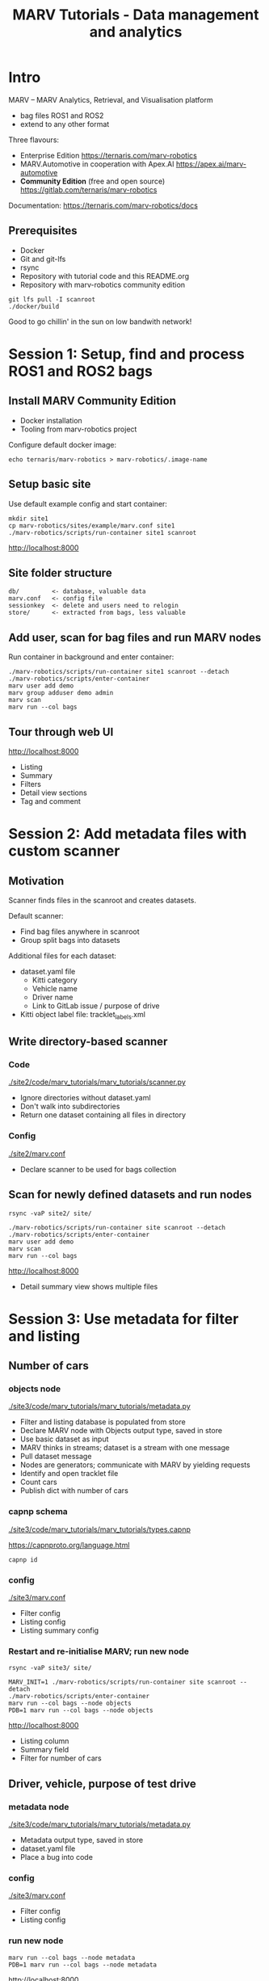 #+TITLE: MARV Tutorials - Data management and analytics

* Intro
MARV -- MARV Analytics, Retrieval, and Visualisation platform

- bag files ROS1 and ROS2
- extend to any other format

Three flavours:

- Enterprise Edition [[https://ternaris.com/marv-robotics]]
- MARV.Automotive in cooperation with Apex.AI [[https://apex.ai/marv-automotive]]
- *Community Edition* (free and open source) [[https://gitlab.com/ternaris/marv-robotics]]

Documentation: [[https://ternaris.com/marv-robotics/docs]]

** Prerequisites

- Docker
- Git and git-lfs
- rsync
- Repository with tutorial code and this README.org
- Repository with marv-robotics community edition

#+begin_src
git lfs pull -I scanroot
./docker/build
#+end_src

Good to go chillin' in the sun on low bandwith network!

* Session 1: Setup, find and process ROS1 and ROS2 bags
** Install MARV Community Edition

- Docker installation
- Tooling from marv-robotics project

Configure default docker image:

#+begin_src
echo ternaris/marv-robotics > marv-robotics/.image-name
#+end_src

** Setup basic site

Use default example config and start container:

#+begin_src
mkdir site1
cp marv-robotics/sites/example/marv.conf site1
./marv-robotics/scripts/run-container site1 scanroot
#+end_src

[[http://localhost:8000]]

** Site folder structure

#+begin_src
db/         <- database, valuable data
marv.conf   <- config file
sessionkey  <- delete and users need to relogin
store/      <- extracted from bags, less valuable
#+end_src

** Add user, scan for bag files and run MARV nodes

Run container in background and enter container:

#+begin_src
./marv-robotics/scripts/run-container site1 scanroot --detach
./marv-robotics/scripts/enter-container
marv user add demo
marv group adduser demo admin
marv scan
marv run --col bags
#+end_src

** Tour through web UI

[[http://localhost:8000]]

- Listing
- Summary
- Filters
- Detail view sections
- Tag and comment

* Session 2: Add metadata files with custom scanner
** Motivation

Scanner finds files in the scanroot and creates datasets.

Default scanner:

- Find bag files anywhere in scanroot
- Group split bags into datasets

Additional files for each dataset:

- dataset.yaml file
  - Kitti category
  - Vehicle name
  - Driver name
  - Link to GitLab issue / purpose of drive
- Kitti object label file: tracklet_labels.xml

** Write directory-based scanner
*** Code

[[./site2/code/marv_tutorials/marv_tutorials/scanner.py]]

- Ignore directories without dataset.yaml
- Don't walk into subdirectories
- Return one dataset containing all files in directory

*** Config

[[./site2/marv.conf]]

- Declare scanner to be used for bags collection

** Scan for newly defined datasets and run nodes

#+begin_src
rsync -vaP site2/ site/

./marv-robotics/scripts/run-container site scanroot --detach
./marv-robotics/scripts/enter-container
marv user add demo
marv scan
marv run --col bags
#+end_src

[[http://localhost:8000]]

- Detail summary view shows multiple files

* Session 3: Use metadata for filter and listing
** Number of cars
*** objects node

[[./site3/code/marv_tutorials/marv_tutorials/metadata.py]]

- Filter and listing database is populated from store
- Declare MARV node with Objects output type, saved in store
- Use basic dataset as input
- MARV thinks in streams; dataset is a stream with one message
- Pull dataset message
- Nodes are generators; communicate with MARV by yielding requests
- Identify and open tracklet file
- Count cars
- Publish dict with number of cars

*** capnp schema

[[./site3/code/marv_tutorials/marv_tutorials/types.capnp]]

[[https://capnproto.org/language.html]]

#+begin_src
capnp id
#+end_src

*** config

[[./site3/marv.conf]]

- Filter config
- Listing config
- Listing summary config

*** Restart and re-initialise MARV; run new node

#+begin_src
rsync -vaP site3/ site/

MARV_INIT=1 ./marv-robotics/scripts/run-container site scanroot --detach
./marv-robotics/scripts/enter-container
marv run --col bags --node objects
PDB=1 marv run --col bags --node objects
#+end_src

[[http://localhost:8000]]

- Listing column
- Summary field
- Filter for number of cars

** Driver, vehicle, purpose of test drive
*** metadata node

[[./site3/code/marv_tutorials/marv_tutorials/metadata.py]]

- Metadata output type, saved in store
- dataset.yaml file
- Place a bug into code

*** config

[[./site3/marv.conf]]

- Filter config
- Listing config

*** run new node

#+begin_src
marv run --col bags --node metadata
PDB=1 marv run --col bags --node metadata
#+end_src

[[http://localhost:8000]]

- Listing column
- Filter for vehicle name

* Session 4: Write custom nodes to process data streams

- Reimplement extraction of video stream of one topic
- Compose multiple nodes in a map/reduce approach

** Extract and deserialize image messages

[[./site4/code/marv_tutorials/marv_tutorials/imgsrc.py]]

*rosmsg_imgstream* node:

- Volatile node, not saved in store
- Select single topic as input stream -- use nonexisting for now
- Map raw ROS messages to deserialized ROS messages
- Resulting stream is reusable by multiple nodes
- Get deserialize function
  - Will abort if topic does not exist
  - Works transparent for ROS1 and ROS2 streams
- Pull input stream; push to output stream
- Break once input stream is exhausted

** Map ROS sensor_msgs/Image stream to cv2 image stream

[[./site4/code/marv_tutorials/marv_tutorials/imgsrc.py]]

*imgsrc* node:

- Volatile node, not saved in store
- rosmsg_imgstream as default input stream
- Map ROS sensor_msgs/Image stream to cv2 image stream
- Processing happens usually on cv2 images
- marv_ros.img_tools has efficient conversion function
- Resulting stream is reusable by multiple nodes

** Reduce cv2 image stream to WebM container with VP9 video stream

[[./site4/code/marv_tutorials/marv_tutorials/video.py]]

*video_sink* node:

- File, saved in store
- Use marv.make_file to create output file in node
- Call `ffmpeg` in subprocess and push images to stdin
- Publish single message with video file

** Display video section

[[./site4/code/marv_tutorials/marv_tutorials/video.py]]

*video_section* node:

- Detail Section, saved in store
- *video_sink* as input stream (of one messag)
- title parameter
- Publish dictionary creating a section with one video widget

** Config and run nodes

[[./site4/marv.conf]]

- Nodes saved in store
- Video_section displayed in detail view

#+begin_src
rsync -vaP site4/ site/

MARV_INIT=1 ./marv-robotics/scripts/run-container site scanroot --detach
./marv-robotics/scripts/enter-container
marv run --col bags --node video_section
#+end_src

[[http://localhost:8000]]

- No video section yet
- Fix and rerun

#+begin_src
marv run --col bags --node video_sink --force --force-dependent
PDB=1 marv run --col bags --node video_sink --force --force-dependent
#+end_src

- Video player in detail section

* Session 5: Use TensorFlow to detect objects in video

** Custom docker image with TensorFlow and pre-trained model

[[./docker/build]]

#+begin_src
./docker/build
#+end_src

** Image filter node adding bounding boxes

[[./site5/code/marv_tutorials/marv_tutorials/bbox.py]]

- cv2 images as input stream
- Utility function to detect and visualize bounding boxes
- Use pre-trained model

[[./site5/code/marv_tutorials/marv_tutorials/video.py]]

- Change *video_sink* input

** Rerun video_sink and dependent nodes (video_section)

#+begin_src
rsync -vaP site5/ site/

MARV_INIT=1 ./marv-robotics/scripts/run-container site scanroot --detach
./marv-robotics/scripts/enter-container
marv run --col bags --node video_sink --force --force-dependent
#+end_src

- Re-run *video_sink* and dependent nodes (*video_section*)

[[http://localhost:8000]]

- Video section now has bounding boxes

* Wrap-up

- Installation of MARV Community Edition
- Use example config to visualize some ROS1 and ROS2 bags
- Add additional files with custom scanner
- Filter for metadata and display in listing and summary
- Map/reduce image stream from a bag file into a video
- Use tensorflow to detect and mark objects in video

[[https://ternaris.com/marv-robotics/docs/]]

[[https://ternaris.com/marv-robotics/docs/deploy.html]]


Star and fork us on GitLab:

[[https://gitlab.com/ternaris/marv-robotics]]

Give us feedback:

https://gitlab.com/ternaris/marv-robotics/-/issues
[[mailto:team@ternaris.com]]

